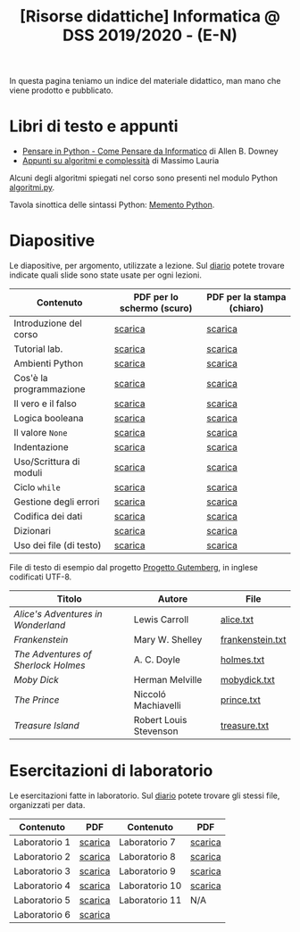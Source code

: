 #+TITLE: [Risorse didattiche] Informatica @ DSS 2019/2020 - (E-N)

In questa pagina  teniamo un indice del materiale  didattico, man mano
che viene prodotto e pubblicato.

* Libri di testo e appunti  

  - [[file:docs/PensareInPython.pdf][Pensare in Python - Come Pensare da Informatico]] di Allen B. Downey
  - [[file:docs/algoritmi.pdf][Appunti su algoritmi e complessità]] di Massimo Lauria

  Alcuni degli algoritmi  spiegati nel corso sono  presenti nel modulo
  Python [[file:code/algoritmi.py][algoritmi.py]].

  Tavola sinottica delle sintassi Python: [[file:docs/mementopython3-english.pdf][Memento Python]].

* Diapositive 

  Le  diapositive, per  argomento,  utilizzate a  lezione. Sul  [[file:journal.org][diario]]
  potete   trovare  indicate   quali  slide   sono  state   usate  per
  ogni lezioni.

  |-------------------------+----------------------------+----------------------------|
  | Contenuto               | PDF per lo schermo (scuro) | PDF per la stampa (chiaro) |
  |-------------------------+----------------------------+----------------------------|
  | Introduzione del corso  | [[file:docs/opening-slides.pdf][scarica]]                    | [[file:docs/opening-print.pdf][scarica]]                    |
  | Tutorial lab.           | [[file:docs/tutorial_lab-slides.pdf][scarica]]                    | [[file:docs/tutorial_lab-print.pdf][scarica]]                    |
  | Ambienti Python         | [[file:docs/usarepython-slides.pdf][scarica]]                    | [[file:docs/usarepython-print.pdf][scarica]]                    |
  | Cos'è la programmazione | [[file:docs/introprogrammazione-slides.pdf][scarica]]                    | [[file:docs/introprogrammazione-print.pdf][scarica]]                    |
  | Il vero e il falso      | [[file:docs/veroefalso-slides.pdf][scarica]]                    | [[file:docs/veroefalso-print.pdf][scarica]]                    |
  | Logica booleana         | [[file:docs/logicabooleana-slides.pdf][scarica]]                    | [[file:docs/logicabooleana-print.pdf][scarica]]                    |
  | Il valore =None=        | [[file:docs/valorenone-slides.pdf][scarica]]                    | [[file:docs/valorenone-print.pdf][scarica]]                    |
  | Indentazione            | [[file:docs/indentazione-slides.pdf][scarica]]                    | [[file:docs/indentazione-print.pdf][scarica]]                    |
  | Uso/Scrittura di moduli | [[file:docs/moduli-slides.pdf][scarica]]                    | [[file:docs/moduli-print.pdf][scarica]]                    |
  | Ciclo =while=           | [[file:docs/ciclowhile-slides.pdf][scarica]]                    | [[file:docs/ciclowhile-print.pdf][scarica]]                    |
  | Gestione degli errori   | [[file:docs/gestionerrori-slides.pdf][scarica]]                    | [[file:docs/gestionerrore-print.pdf][scarica]]                    |
  | Codifica dei dati       | [[file:docs/codificadati-slides.pdf][scarica]]                    | [[file:docs/codificadati-print.pdf][scarica]]                    |
  | Dizionari               | [[file:docs/dizionario-slides.pdf][scarica]]                    | [[file:docs/dizionario-print.pdf][scarica]]                    |
  | Uso dei file (di testo) | [[file:docs/file-slides.pdf][scarica]]                    | [[file:docs/file-print.pdf][scarica]]                    |
  |-------------------------+----------------------------+----------------------------|

  File di testo di esempio dal progetto [[https://www.gutenberg.org/wiki/Main_Page][Progetto Gutemberg]], in inglese
  codificati UTF-8.

  |-------------------------------------+------------------------+------------------|
  | Titolo                              | Autore                 | File             |
  |-------------------------------------+------------------------+------------------|
  | /Alice's Adventures in Wonderland/  | Lewis Carroll          | [[file:docs/alice.txt][alice.txt]]        |
  | /Frankenstein/                      | Mary W. Shelley        | [[file:docs/frankenstein.txt][frankenstein.txt]] |
  | /The Adventures of Sherlock Holmes/ | A. C. Doyle            | [[file:docs/holmes.txt][holmes.txt]]       |
  | /Moby Dick/                         | Herman Melville        | [[file:docs/mobydick.txt][mobydick.txt]]     |
  | /The Prince/                        | Niccoló Machiavelli    | [[file:docs/prince.txt][prince.txt]]       |
  | /Treasure Island/                   | Robert Louis Stevenson | [[file:docs/treasure.txt][treasure.txt]]     |
  |-------------------------------------+------------------------+------------------|


* Esercitazioni di laboratorio

  Le esercitazioni fatte in laboratorio. Sul [[file:journal.org][diario]] potete trovare gli
  stessi file, organizzati per data.

  |---------------+---------+----------------+---------|
  | Contenuto     | PDF     | Contenuto      | PDF     |
  |---------------+---------+----------------+---------|
  | Laboratorio 1 | [[file:docs/lab01.pdf][scarica]] | Laboratorio 7  | [[file:docs/lab07.pdf][scarica]] |
  | Laboratorio 2 | [[file:docs/lab02.pdf][scarica]] | Laboratorio 8  | [[file:docs/lab08.pdf][scarica]] |
  | Laboratorio 3 | [[file:docs/lab03.pdf][scarica]] | Laboratorio 9  | [[file:docs/lab09.pdf][scarica]] |
  | Laboratorio 4 | [[file:docs/lab04.pdf][scarica]] | Laboratorio 10 | [[file:docs/lab10.pdf][scarica]] |
  | Laboratorio 5 | [[file:docs/lab05.pdf][scarica]] | Laboratorio 11 | N/A     |
  | Laboratorio 6 | [[file:docs/lab06.pdf][scarica]] |                |         |
  |---------------+---------+----------------+---------|
  
